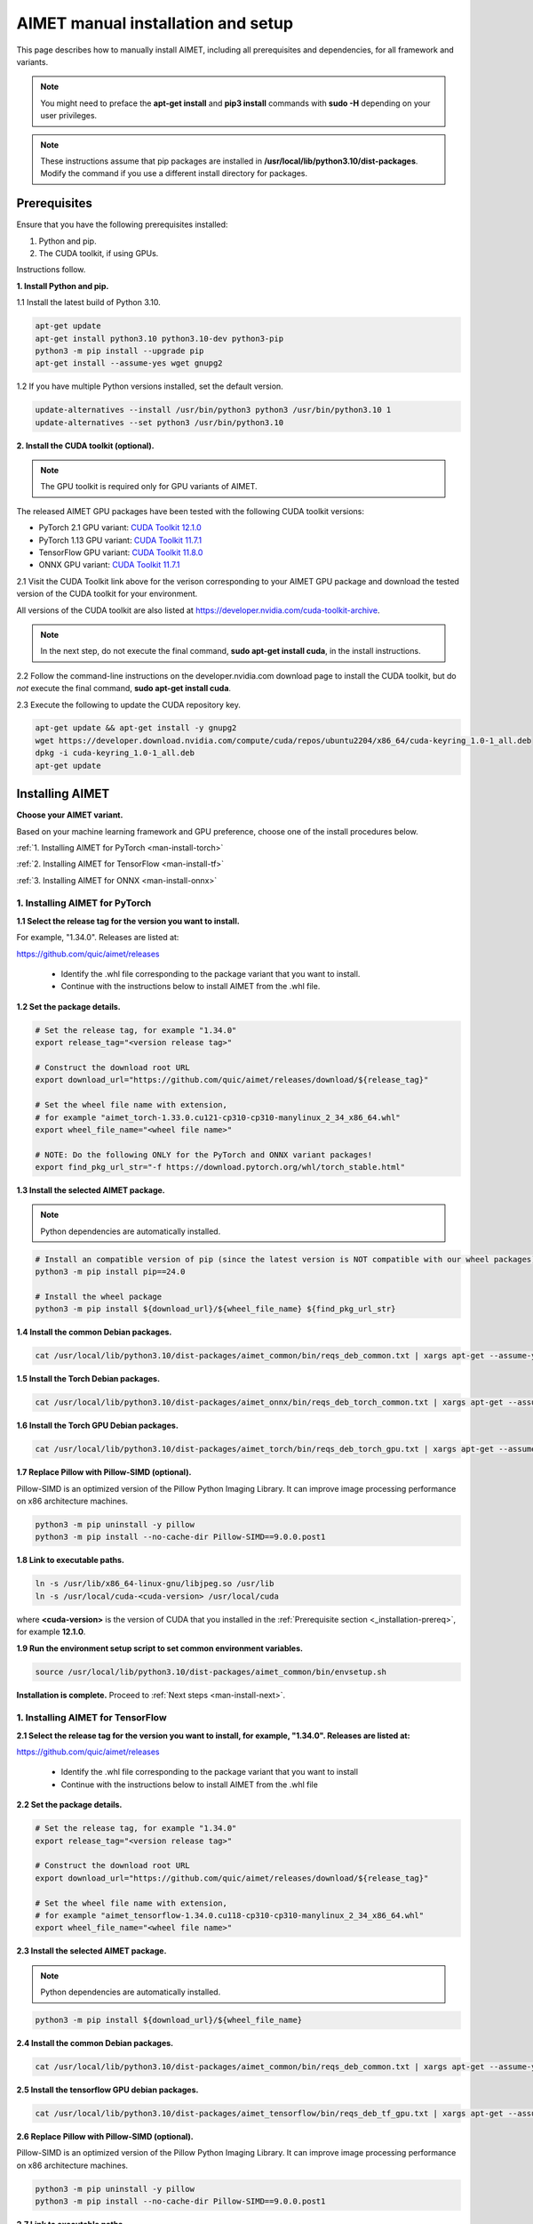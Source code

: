 .. # =============================================================================
   #  @@-COPYRIGHT-START-@@
   #
   #  Copyright (c) 2022-2024, Qualcomm Innovation Center, Inc. All rights reserved.
   #
   #  Redistribution and use in source and binary forms, with or without
   #  modification, are permitted provided that the following conditions are met:
   #
   #  1. Redistributions of source code must retain the above copyright notice,
   #     this list of conditions and the following disclaimer.
   #
   #  2. Redistributions in binary form must reproduce the above copyright notice,
   #     this list of conditions and the following disclaimer in the documentation
   #     and/or other materials provided with the distribution.
   #
   #  3. Neither the name of the copyright holder nor the names of its contributors
   #     may be used to endorse or promote products derived from this software
   #     without specific prior written permission.
   #
   #  THIS SOFTWARE IS PROVIDED BY THE COPYRIGHT HOLDERS AND CONTRIBUTORS "AS IS"
   #  AND ANY EXPRESS OR IMPLIED WARRANTIES, INCLUDING, BUT NOT LIMITED TO, THE
   #  IMPLIED WARRANTIES OF MERCHANTABILITY AND FITNESS FOR A PARTICULAR PURPOSE
   #  ARE DISCLAIMED. IN NO EVENT SHALL THE COPYRIGHT HOLDER OR CONTRIBUTORS BE
   #  LIABLE FOR ANY DIRECT, INDIRECT, INCIDENTAL, SPECIAL, EXEMPLARY, OR
   #  CONSEQUENTIAL DAMAGES (INCLUDING, BUT NOT LIMITED TO, PROCUREMENT OF
   #  SUBSTITUTE GOODS OR SERVICES; LOSS OF USE, DATA, OR PROFITS; OR BUSINESS
   #  INTERRUPTION) HOWEVER CAUSED AND ON ANY THEORY OF LIABILITY, WHETHER IN
   #  CONTRACT, STRICT LIABILITY, OR TORT (INCLUDING NEGLIGENCE OR OTHERWISE)
   #  ARISING IN ANY WAY OUT OF THE USE OF THIS SOFTWARE, EVEN IF ADVISED OF THE
   #  POSSIBILITY OF SUCH DAMAGE.
   #
   #  SPDX-License-Identifier: BSD-3-Clause
   #
   #  @@-COPYRIGHT-END-@@
   # =============================================================================

.. _installation-host:

###################################
AIMET manual installation and setup
###################################

This page describes how to manually install AIMET, including all prerequisites and dependencies, for all framework and variants.

.. note::

   You might need to preface the **apt-get install** and **pip3 install** commands with **sudo -H** depending on your user privileges.
   
.. note::

   These instructions assume that pip packages are installed in **/usr/local/lib/python3.10/dist-packages**. Modify the command if you use a different install directory for packages.

.. _installation-prereq:

Prerequisites
=============

Ensure that you have the following prerequisites installed:

1. Python and pip.
2. The CUDA toolkit, if using GPUs.

Instructions follow.

**1. Install Python and pip.**

1.1 Install the latest build of Python 3.10.

.. code-block:: bash

    apt-get update
    apt-get install python3.10 python3.10-dev python3-pip
    python3 -m pip install --upgrade pip
    apt-get install --assume-yes wget gnupg2

1.2 If you have multiple Python versions installed, set the default version.

.. code-block:: bash

    update-alternatives --install /usr/bin/python3 python3 /usr/bin/python3.10 1
    update-alternatives --set python3 /usr/bin/python3.10


**2. Install the CUDA toolkit (optional).**

.. note::

    The GPU toolkit is required only for GPU variants of AIMET.
    
The released AIMET GPU packages have been tested with the following CUDA toolkit versions:

- PyTorch 2.1 GPU variant: `CUDA Toolkit 12.1.0 <https://developer.nvidia.com/cuda-12-1-0-download-archive>`_
- PyTorch 1.13 GPU variant: `CUDA Toolkit 11.7.1 <https://developer.nvidia.com/cuda-11-7-1-download-archive>`_
- TensorFlow GPU variant: `CUDA Toolkit 11.8.0 <https://developer.nvidia.com/cuda-11-8-0-download-archive>`_
- ONNX GPU variant: `CUDA Toolkit 11.7.1 <https://developer.nvidia.com/cuda-11-7-1-download-archive>`_

2.1 Visit the CUDA Toolkit link above for the verison corresponding to your AIMET GPU package and download the tested version of the CUDA toolkit for your environment.

All versions of the CUDA toolkit are also listed at https://developer.nvidia.com/cuda-toolkit-archive.

.. note::

    In the next step, do not execute the final command, **sudo apt-get install cuda**, in the install instructions.

2.2 Follow the command-line instructions on the developer.nvidia.com download page to install the CUDA toolkit, but do *not* execute the final command, **sudo apt-get install cuda**.

2.3 Execute the following to update the CUDA repository key.

.. code-block:: bash

    apt-get update && apt-get install -y gnupg2
    wget https://developer.download.nvidia.com/compute/cuda/repos/ubuntu2204/x86_64/cuda-keyring_1.0-1_all.deb
    dpkg -i cuda-keyring_1.0-1_all.deb
    apt-get update


Installing AIMET
================

**Choose your AIMET variant.**

Based on your machine learning framework and GPU preference, choose one of the install procedures below.

:ref:`1. Installing AIMET for PyTorch <man-install-torch>`

:ref:`2. Installing AIMET for TensorFlow <man-install-tf>`

:ref:`3. Installing AIMET for ONNX <man-install-onnx>`

.. _man-install-torch:

1. Installing AIMET for PyTorch
-------------------------------

**1.1 Select the release tag for the version you want to install.**

For example, "1.34.0". Releases are listed at:

https://github.com/quic/aimet/releases

 - Identify the .whl file corresponding to the package variant that you want to install.
 - Continue with the instructions below to install AIMET from the .whl file.

**1.2 Set the package details.**

.. code-block:: bash

    # Set the release tag, for example "1.34.0"
    export release_tag="<version release tag>"

    # Construct the download root URL
    export download_url="https://github.com/quic/aimet/releases/download/${release_tag}"

    # Set the wheel file name with extension,
    # for example "aimet_torch-1.33.0.cu121-cp310-cp310-manylinux_2_34_x86_64.whl"
    export wheel_file_name="<wheel file name>"

    # NOTE: Do the following ONLY for the PyTorch and ONNX variant packages!
    export find_pkg_url_str="-f https://download.pytorch.org/whl/torch_stable.html"


**1.3 Install the selected AIMET package.**

.. note::
    
    Python dependencies are automatically installed.

.. code-block:: bash

    # Install an compatible version of pip (since the latest version is NOT compatible with our wheel packages)
    python3 -m pip install pip==24.0

    # Install the wheel package
    python3 -m pip install ${download_url}/${wheel_file_name} ${find_pkg_url_str}

**1.4 Install the common Debian packages.**

.. code-block:: bash

    cat /usr/local/lib/python3.10/dist-packages/aimet_common/bin/reqs_deb_common.txt | xargs apt-get --assume-yes install

**1.5 Install the Torch Debian packages.**

.. code-block:: bash

    cat /usr/local/lib/python3.10/dist-packages/aimet_onnx/bin/reqs_deb_torch_common.txt | xargs apt-get --assume-yes install

**1.6 Install the Torch GPU Debian packages.**

.. code-block:: bash

    cat /usr/local/lib/python3.10/dist-packages/aimet_torch/bin/reqs_deb_torch_gpu.txt | xargs apt-get --assume-yes install

**1.7 Replace Pillow with Pillow-SIMD (optional).**

Pillow-SIMD is an optimized version of the Pillow Python Imaging Library. It can improve image processing performance on x86 architecture machines.

.. code-block:: bash

    python3 -m pip uninstall -y pillow
    python3 -m pip install --no-cache-dir Pillow-SIMD==9.0.0.post1

**1.8 Link to executable paths.**

.. code-block:: bash

    ln -s /usr/lib/x86_64-linux-gnu/libjpeg.so /usr/lib
    ln -s /usr/local/cuda-<cuda-version> /usr/local/cuda

where **<cuda-version>** is the version of CUDA that you installed in the :ref:`Prerequisite section <_installation-prereq>`, for example **12.1.0**.

**1.9 Run the environment setup script to set common environment variables.**

.. code-block:: bash

    source /usr/local/lib/python3.10/dist-packages/aimet_common/bin/envsetup.sh

**Installation is complete.** Proceed to :ref:`Next steps <man-install-next>`.


.. _man-install-tf:

1. Installing AIMET for TensorFlow
----------------------------------

**2.1 Select the release tag for the version you want to install, for example, "1.34.0". Releases are listed at:**

https://github.com/quic/aimet/releases

    - Identify the .whl file corresponding to the package variant that you want to install
    - Continue with the instructions below to install AIMET from the .whl file

**2.2 Set the package details.**

.. code-block:: bash

    # Set the release tag, for example "1.34.0"
    export release_tag="<version release tag>"

    # Construct the download root URL
    export download_url="https://github.com/quic/aimet/releases/download/${release_tag}"

    # Set the wheel file name with extension,
    # for example "aimet_tensorflow-1.34.0.cu118-cp310-cp310-manylinux_2_34_x86_64.whl"
    export wheel_file_name="<wheel file name>"

**2.3 Install the selected AIMET package.**

.. note::
    
    Python dependencies are automatically installed.

.. code-block:: bash

    python3 -m pip install ${download_url}/${wheel_file_name}


**2.4 Install the common Debian packages.**

.. code-block:: bash

    cat /usr/local/lib/python3.10/dist-packages/aimet_common/bin/reqs_deb_common.txt | xargs apt-get --assume-yes install

**2.5 Install the tensorflow GPU debian packages.**

.. code-block:: bash

    cat /usr/local/lib/python3.10/dist-packages/aimet_tensorflow/bin/reqs_deb_tf_gpu.txt | xargs apt-get --assume-yes install

**2.6 Replace Pillow with Pillow-SIMD (optional).**

Pillow-SIMD is an optimized version of the Pillow Python Imaging Library. It can improve image processing performance on x86 architecture machines.

.. code-block:: bash

    python3 -m pip uninstall -y pillow
    python3 -m pip install --no-cache-dir Pillow-SIMD==9.0.0.post1

**2.7 Link to executable paths.**

.. code-block:: bash

    ln -s /usr/lib/x86_64-linux-gnu/libjpeg.so /usr/lib
    ln -s /usr/local/cuda-<cuda-version> /usr/local/cuda

where **<cuda-version>** is the version of CUDA that you installed in the :ref:`Prerequisite section <_installation-prereq>`, for example **11.8.0**.

**2.8 Run the environment setup script to set common environment variables.**

.. code-block:: bash

    source /usr/local/lib/python3.10/dist-packages/aimet_common/bin/envsetup.sh

**Installation is complete.** Proceed to :ref:`Next steps <man-install-next>`from PyPI.


.. _man-install-onnx:

3. Installing AIMET for ONNX
----------------------------

**3.1 Select the release tag for the version you want to install, for example, "1.34.0". Releases are listed at:**

https://github.com/quic/aimet/releases

    - Identify the .whl file corresponding to the package variant that you want to install
    - Continue with the instructions below to install AIMET from the .whl file

**3.2 Set the package details.**

.. code-block:: bash

    # Set the release tag, for example "1.34.0"
    export release_tag="<version release tag>"

    # Construct the download root URL
    export download_url="https://github.com/quic/aimet/releases/download/${release_tag}"

    # Set the wheel file name with extension,
    # for example "aimet_onnx-1.34.0.cu117-cp310-cp310-manylinux_2_34_x86_64.whl"
    export wheel_file_name="<wheel file name>"

**3.3 Install the selected AIMET package.**

.. note::
    
    Python dependencies are automatically installed.

.. code-block:: bash

    python3 -m pip install ${download_url}/${wheel_file_name}

**3.4 Install the common Debian packages.**

.. code-block:: bash

    cat /usr/local/lib/python3.10/dist-packages/aimet_common/bin/reqs_deb_common.txt | xargs apt-get --assume-yes install

**3.5 Install the ONNX Debian packages.**

.. code-block:: bash

    cat /usr/local/lib/python3.10/dist-packages/aimet_onnx/bin/reqs_deb_onnx_common.txt | xargs apt-get --assume-yes install

**3.6 Install the ONNX GPU debian packages.**

.. code-block:: bash

    cat /usr/local/lib/python3.10/dist-packages/aimet_onnx/bin/reqs_deb_onnx_gpu.txt | xargs apt-get --assume-yes install


**3.7 Replace Pillow with Pillow-SIMD (optional).**

Pillow-SIMD is an optimized version of the Pillow Python Imaging Library. It can improve image processing performance on x86 architecture machines.

.. code-block:: bash

    python3 -m pip uninstall -y pillow
    python3 -m pip install --no-cache-dir Pillow-SIMD==9.0.0.post1


**3.8 Replace onnxruntime with onnxruntime-gpu.**

.. code-block:: bash

    export ONNXRUNTIME_VER=$(python3 -c 'import onnxruntime; print(onnxruntime.__version__)')
    python3 -m pip uninstall -y onnxruntime
    python3 -m pip install --no-cache-dir onnxruntime-gpu==$ONNXRUNTIME_VER


**3.9 Link to executable paths.**

.. code-block:: bash

    ln -s /usr/lib/x86_64-linux-gnu/libjpeg.so /usr/lib


**3.10 Run the environment setup script to set common environment variables.**

.. code-block:: bash

    source /usr/local/lib/python3.10/dist-packages/aimet_common/bin/envsetup.sh

**Installation is complete.** Proceed to :ref:`Next steps <man-install-next>`.


.. _man-install-next:


Next steps
==========

See the :doc:`Quantization User Guide </user_guide/model_quantization>` for a discussion of how to use AIMET quantization.

See the :doc:`Examples Documentation </user_guide/examples>` to try AIMET on example quantization and compression problems.
